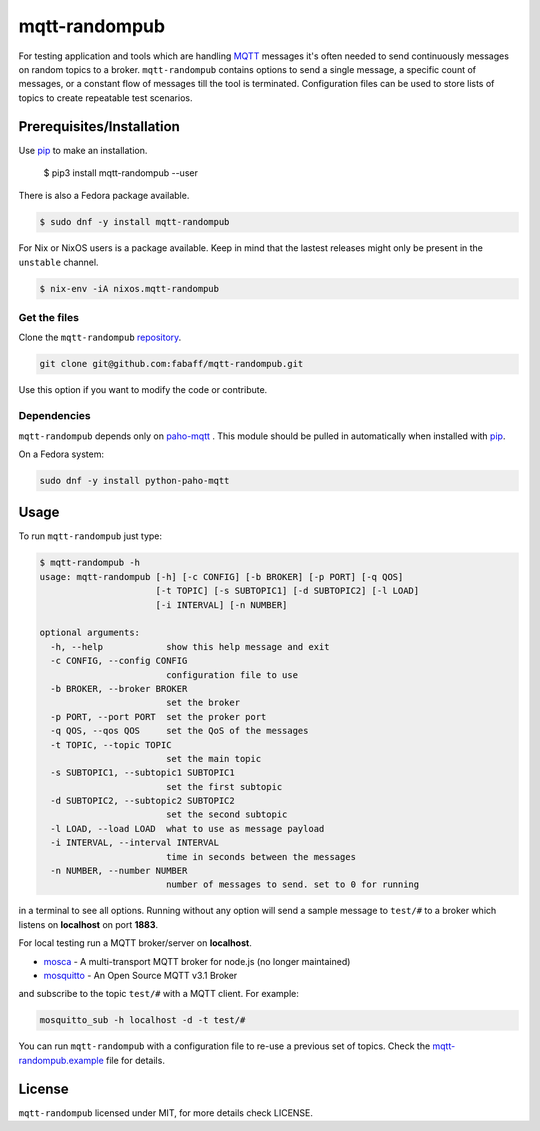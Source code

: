 mqtt-randompub
==============

For testing application and tools which are handling `MQTT`_ messages it's
often needed to send continuously messages on random topics to a broker. 
``mqtt-randompub`` contains options to send a single message, a specific count
of messages, or a constant flow of messages till the tool is terminated.
Configuration files can be used to store lists of topics to create repeatable
test scenarios.

.. _MQTT: http://mqtt.org/ 

Prerequisites/Installation
--------------------------

Use `pip`_ to make an installation.

    $ pip3 install mqtt-randompub --user

There is also a Fedora package available.

.. code:: bash

   $ sudo dnf -y install mqtt-randompub

For Nix or NixOS users is a package available. Keep in mind that the lastest releases might only
be present in the ``unstable`` channel.

.. code:: bash

   $ nix-env -iA nixos.mqtt-randompub

Get the files
_____________

Clone the ``mqtt-randompub`` `repository`_.

.. code:: bash

    git clone git@github.com:fabaff/mqtt-randompub.git

Use this option if you want to modify the code or contribute.

.. _repository: https://github.com/fabaff/mqtt-randompub
.. _pip: https://pypi.python.org/pypi/mqtt-randompub

Dependencies
____________

``mqtt-randompub`` depends only on `paho-mqtt`_ . This module should be
pulled in automatically when installed with `pip`_. 

On a Fedora system:

.. code:: bash

    sudo dnf -y install python-paho-mqtt

.. _Python: http://www.python.org
.. _paho-mqtt: https://pypi.python.org/pypi/paho-mqtt

Usage
-----

To run ``mqtt-randompub`` just type:

.. code:: bash

    $ mqtt-randompub -h
    usage: mqtt-randompub [-h] [-c CONFIG] [-b BROKER] [-p PORT] [-q QOS]
                          [-t TOPIC] [-s SUBTOPIC1] [-d SUBTOPIC2] [-l LOAD]
                          [-i INTERVAL] [-n NUMBER]

    optional arguments:
      -h, --help            show this help message and exit
      -c CONFIG, --config CONFIG
                            configuration file to use
      -b BROKER, --broker BROKER
                            set the broker
      -p PORT, --port PORT  set the proker port
      -q QOS, --qos QOS     set the QoS of the messages
      -t TOPIC, --topic TOPIC
                            set the main topic
      -s SUBTOPIC1, --subtopic1 SUBTOPIC1
                            set the first subtopic
      -d SUBTOPIC2, --subtopic2 SUBTOPIC2
                            set the second subtopic
      -l LOAD, --load LOAD  what to use as message payload
      -i INTERVAL, --interval INTERVAL
                            time in seconds between the messages
      -n NUMBER, --number NUMBER
                            number of messages to send. set to 0 for running


in a terminal to see all options. Running without any option will send a
sample message to ``test/#`` to a broker which listens on **localhost** on
port **1883**.

For local testing run a MQTT broker/server on **localhost**. 

- `mosca`_ - A multi-transport MQTT broker
  for node.js (no longer maintained)
- `mosquitto`_ - An Open Source MQTT v3.1 Broker

and subscribe to the topic ``test/#`` with a MQTT client. For example:

.. code:: bash

    mosquitto_sub -h localhost -d -t test/#

You can run ``mqtt-randompub`` with a configuration file to re-use a previous
set of topics. Check the `mqtt-randompub.example`_ file for details.

.. _mosca: http://mcollina.github.io/mosca/
.. _mosquitto: http://mosquitto.org/
.. _mqtt-randompub.example: https://github.com/fabaff/mqtt-randompub/blob/master/mqtt-randompub.example

License
-------

``mqtt-randompub`` licensed under MIT, for more details check LICENSE.

